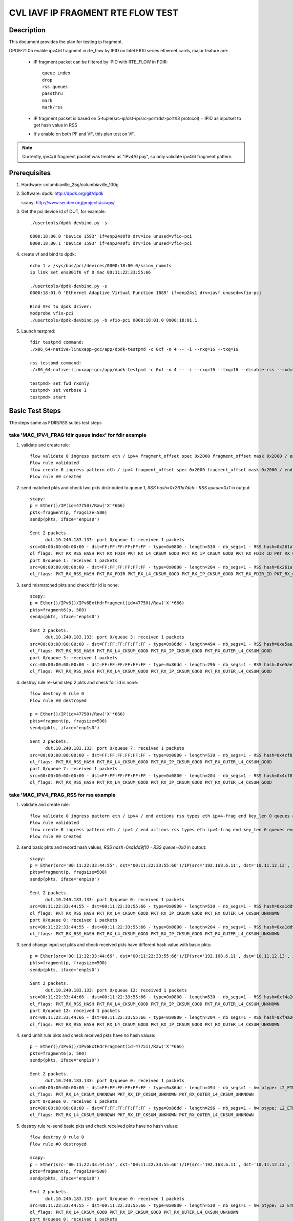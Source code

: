 .. Copyright (c) <2021>, Intel Corporation
   All rights reserved.

   Redistribution and use in source and binary forms, with or without
   modification, are permitted provided that the following conditions
   are met:

   - Redistributions of source code must retain the above copyright
     notice, this list of conditions and the following disclaimer.

   - Redistributions in binary form must reproduce the above copyright
     notice, this list of conditions and the following disclaimer in
     the documentation and/or other materials provided with the
     distribution.

   - Neither the name of Intel Corporation nor the names of its
     contributors may be used to endorse or promote products derived
     from this software without specific prior written permission.

   THIS SOFTWARE IS PROVIDED BY THE COPYRIGHT HOLDERS AND CONTRIBUTORS
   "AS IS" AND ANY EXPRESS OR IMPLIED WARRANTIES, INCLUDING, BUT NOT
   LIMITED TO, THE IMPLIED WARRANTIES OF MERCHANTABILITY AND FITNESS
   FOR A PARTICULAR PURPOSE ARE DISCLAIMED. IN NO EVENT SHALL THE
   COPYRIGHT OWNER OR CONTRIBUTORS BE LIABLE FOR ANY DIRECT, INDIRECT,
   INCIDENTAL, SPECIAL, EXEMPLARY, OR CONSEQUENTIAL DAMAGES
   (INCLUDING, BUT NOT LIMITED TO, PROCUREMENT OF SUBSTITUTE GOODS OR
   SERVICES; LOSS OF USE, DATA, OR PROFITS; OR BUSINESS INTERRUPTION)
   HOWEVER CAUSED AND ON ANY THEORY OF LIABILITY, WHETHER IN CONTRACT,
   STRICT LIABILITY, OR TORT (INCLUDING NEGLIGENCE OR OTHERWISE)
   ARISING IN ANY WAY OUT OF THE USE OF THIS SOFTWARE, EVEN IF ADVISED
   OF THE POSSIBILITY OF SUCH DAMAGE.

==================================
CVL IAVF IP FRAGMENT RTE FLOW TEST
==================================

Description
===========

This document provides the plan for testing ip fragment.

DPDK-21.05 enable ipv4/6 fragment in rte_flow by IPID on Intel E810 series ethernet cards, major feature are:

 - IP fragment packet can be filtered by IPID with RTE_FLOW in FDIR::

    queue index
    drop
    rss queues
    passthru
    mark
    mark/rss

 - IP fragment packet is based on 5-tuple(src-ip/dst-ip/src-port/dst-port/l3 protocol) + IPID as inputset to get hash
   value in RSS

 - It's enable on both PF and VF, this plan test on VF.

.. note::

   Currently, ipv4/6 fragment packet was treated as "IPv4/6 pay", so only validate ipv4/6 fragment pattern.

Prerequisites
=============

1. Hardware:
   columbiaville_25g/columbiaville_100g

2. Software:
   dpdk: http://dpdk.org/git/dpdk

   scapy: http://www.secdev.org/projects/scapy/

3. Get the pci device id of DUT, for example::

     ./usertools/dpdk-devbind.py -s

     0000:18:00.0 'Device 1593' if=enp24s0f0 drv=ice unused=vfio-pci
     0000:18:00.1 'Device 1593' if=enp24s0f1 drv=ice unused=vfio-pci

4. create vf and bind to dpdk::

     echo 1 > /sys/bus/pci/devices/0000:18:00.0/sriov_numvfs
     ip link set ens801f0 vf 0 mac 00:11:22:33:55:66

     ./usertools/dpdk-devbind.py -s
     0000:18:01.0 'Ethernet Adaptive Virtual Function 1889' if=enp24s1 drv=iavf unused=vfio-pci

     Bind VFs to dpdk driver:
     modprobe vfio-pci
     ./usertools/dpdk-devbind.py -b vfio-pci 0000:18:01.0 0000:18:01.1

5. Launch testpmd::

     fdir testpmd command:
     ./x86_64-native-linuxapp-gcc/app/dpdk-testpmd -c 0xf -n 4 -- -i --rxq=16 --txq=16

     rss testpmd command:
     ./x86_64-native-linuxapp-gcc/app/dpdk-testpmd -c 0xf -n 4 -- -i --rxq=16 --txq=16 --disable-rss --rxd=384 --txd=384

     testpmd> set fwd rxonly
     testpmd> set verbose 1
     testpmd> start


Basic Test Steps
================

The steps same as FDIR/RSS suites test steps

take 'MAC_IPV4_FRAG fdir queue index' for fdir example
------------------------------------------------------
1. validate and create rule::

      flow validate 0 ingress pattern eth / ipv4 fragment_offset spec 0x2000 fragment_offset mask 0x2000 / end actions queue index 1 / mark / end
      Flow rule validated
      flow create 0 ingress pattern eth / ipv4 fragment_offset spec 0x2000 fragment_offset mask 0x2000 / end actions queue index 1 / mark / end
      Flow rule #0 created

2. send matched pkts and check two pkts distributed to queue 1, `RSS hash=0x261a7deb - RSS queue=0x1` in output::

      scapy:
      p = Ether()/IP(id=47750)/Raw('X'*666)
      pkts=fragment(p, fragsize=500)
      sendp(pkts, iface="enp1s0")

      Sent 2 packets.
            dut.10.240.183.133: port 0/queue 1: received 1 packets
      src=00:00:00:00:00:00 - dst=FF:FF:FF:FF:FF:FF - type=0x0800 - length=530 - nb_segs=1 - RSS hash=0x261a7deb - RSS queue=0x1 - FDIR matched ID=0x0 - hw ptype: L2_ETHER L3_IPV4_EXT_UNKNOWN L4_FRAG  - sw ptype: L2_ETHER L3_IPV4 L4_FRAG  - l2_len=14 - l3_len=20 - l4_len=0 - Receive queue=0x1
      ol_flags: PKT_RX_RSS_HASH PKT_RX_FDIR PKT_RX_L4_CKSUM_GOOD PKT_RX_IP_CKSUM_GOOD PKT_RX_FDIR_ID PKT_RX_OUTER_L4_CKSUM_GOOD
      port 0/queue 1: received 1 packets
      src=00:00:00:00:00:00 - dst=FF:FF:FF:FF:FF:FF - type=0x0800 - length=204 - nb_segs=1 - RSS hash=0x261a7deb - RSS queue=0x1 - FDIR matched ID=0x0 - hw ptype: L2_ETHER L3_IPV4_EXT_UNKNOWN L4_FRAG  - sw ptype: L2_ETHER L3_IPV4 L4_FRAG  - l2_len=14 - l3_len=20 - l4_len=0 - Receive queue=0x1
      ol_flags: PKT_RX_RSS_HASH PKT_RX_FDIR PKT_RX_L4_CKSUM_GOOD PKT_RX_IP_CKSUM_GOOD PKT_RX_FDIR_ID PKT_RX_OUTER_L4_CKSUM_GOOD

3. send mismatched pkts and check fdir id is none::

      scapy:
      p = Ether()/IPv6()/IPv6ExtHdrFragment(id=47750)/Raw('X'*666)
      pkts=fragment6(p, 500)
      sendp(pkts, iface="enp1s0")

      Sent 2 packets.
            dut.10.240.183.133: port 0/queue 3: received 1 packets
      src=00:00:00:00:00:00 - dst=FF:FF:FF:FF:FF:FF - type=0x86dd - length=494 - nb_segs=1 - RSS hash=0xe5ae2d03 - RSS queue=0x3 - hw ptype: L2_ETHER L3_IPV6_EXT_UNKNOWN L4_FRAG  - sw ptype: L2_ETHER L3_IPV6_EXT L4_FRAG  - l2_len=14 - l3_len=48 - l4_len=0 - Receive queue=0x3
      ol_flags: PKT_RX_RSS_HASH PKT_RX_L4_CKSUM_GOOD PKT_RX_IP_CKSUM_GOOD PKT_RX_OUTER_L4_CKSUM_GOOD
      port 0/queue 3: received 1 packets
      src=00:00:00:00:00:00 - dst=FF:FF:FF:FF:FF:FF - type=0x86dd - length=296 - nb_segs=1 - RSS hash=0xe5ae2d03 - RSS queue=0x3 - hw ptype: L2_ETHER L3_IPV6_EXT_UNKNOWN L4_FRAG  - sw ptype: L2_ETHER L3_IPV6_EXT L4_FRAG  - l2_len=14 - l3_len=48 - l4_len=0 - Receive queue=0x3
      ol_flags: PKT_RX_RSS_HASH PKT_RX_L4_CKSUM_GOOD PKT_RX_IP_CKSUM_GOOD PKT_RX_OUTER_L4_CKSUM_GOOD

4. destroy rule re-send step 2 pkts and check fdir id is none::

      flow destroy 0 rule 0
      Flow rule #0 destroyed

      p = Ether()/IP(id=47750)/Raw('X'*666)
      pkts=fragment(p, fragsize=500)
      sendp(pkts, iface="enp1s0")

      Sent 2 packets.
            dut.10.240.183.133: port 0/queue 7: received 1 packets
      src=00:00:00:00:00:00 - dst=FF:FF:FF:FF:FF:FF - type=0x0800 - length=530 - nb_segs=1 - RSS hash=0x4cf81c87 - RSS queue=0x7 - hw ptype: L2_ETHER L3_IPV4_EXT_UNKNOWN L4_FRAG  - sw ptype: L2_ETHER L3_IPV4 L4_FRAG  - l2_len=14 - l3_len=20 - l4_len=0 - Receive queue=0x7
      ol_flags: PKT_RX_RSS_HASH PKT_RX_L4_CKSUM_GOOD PKT_RX_IP_CKSUM_GOOD PKT_RX_OUTER_L4_CKSUM_GOOD
      port 0/queue 7: received 1 packets
      src=00:00:00:00:00:00 - dst=FF:FF:FF:FF:FF:FF - type=0x0800 - length=204 - nb_segs=1 - RSS hash=0x4cf81c87 - RSS queue=0x7 - hw ptype: L2_ETHER L3_IPV4_EXT_UNKNOWN L4_FRAG  - sw ptype: L2_ETHER L3_IPV4 L4_FRAG  - l2_len=14 - l3_len=20 - l4_len=0 - Receive queue=0x7
      ol_flags: PKT_RX_RSS_HASH PKT_RX_L4_CKSUM_GOOD PKT_RX_IP_CKSUM_GOOD PKT_RX_OUTER_L4_CKSUM_GOOD



take 'MAC_IPV4_FRAG_RSS for rss example
---------------------------------------
1. validate and create rule::

      flow validate 0 ingress pattern eth / ipv4 / end actions rss types eth ipv4-frag end key_len 0 queues end / end
      Flow rule validated
      flow create 0 ingress pattern eth / ipv4 / end actions rss types eth ipv4-frag end key_len 0 queues end / end
      Flow rule #0 created

2. send basic pkts and record hash values, `RSS hash=0xa1dd9f10 - RSS queue=0x0` in output::

      scapy:
      p = Ether(src='00:11:22:33:44:55', dst='00:11:22:33:55:66')/IP(src='192.168.6.11', dst='10.11.12.13', id=47750)/Raw('X'*666)
      pkts=fragment(p, fragsize=500)
      sendp(pkts, iface="enp1s0")

      Sent 2 packets.
            dut.10.240.183.133: port 0/queue 0: received 1 packets
      src=00:11:22:33:44:55 - dst=00:11:22:33:55:66 - type=0x0800 - length=530 - nb_segs=1 - RSS hash=0xa1dd9f10 - RSS queue=0x0 - hw ptype: L2_ETHER L3_IPV4_EXT_UNKNOWN L4_FRAG  - sw ptype: L2_ETHER L3_IPV4 L4_FRAG  - l2_len=14 - l3_len=20 - l4_len=0 - Receive queue=0x0
      ol_flags: PKT_RX_RSS_HASH PKT_RX_L4_CKSUM_GOOD PKT_RX_IP_CKSUM_GOOD PKT_RX_OUTER_L4_CKSUM_UNKNOWN
      port 0/queue 0: received 1 packets
      src=00:11:22:33:44:55 - dst=00:11:22:33:55:66 - type=0x0800 - length=204 - nb_segs=1 - RSS hash=0xa1dd9f10 - RSS queue=0x0 - hw ptype: L2_ETHER L3_IPV4_EXT_UNKNOWN L4_FRAG  - sw ptype: L2_ETHER L3_IPV4 L4_FRAG  - l2_len=14 - l3_len=20 - l4_len=0 - Receive queue=0x0
      ol_flags: PKT_RX_RSS_HASH PKT_RX_L4_CKSUM_GOOD PKT_RX_IP_CKSUM_GOOD PKT_RX_OUTER_L4_CKSUM_UNKNOWN

3. send change input set pkts and check received pkts have different hash value with basic pkts::

      p = Ether(src='00:11:22:33:44:66', dst='00:11:22:33:55:66')/IP(src='192.168.6.11', dst='10.11.12.13', id=47750)/Raw('X'*666)
      pkts=fragment(p, fragsize=500)
      sendp(pkts, iface="enp1s0")

      Sent 2 packets.
            dut.10.240.183.133: port 0/queue 12: received 1 packets
      src=00:11:22:33:44:66 - dst=00:11:22:33:55:66 - type=0x0800 - length=530 - nb_segs=1 - RSS hash=0xf4a26fbc - RSS queue=0xc - hw ptype: L2_ETHER L3_IPV4_EXT_UNKNOWN L4_FRAG  - sw ptype: L2_ETHER L3_IPV4 L4_FRAG  - l2_len=14 - l3_len=20 - l4_len=0 - Receive queue=0xc
      ol_flags: PKT_RX_RSS_HASH PKT_RX_L4_CKSUM_GOOD PKT_RX_IP_CKSUM_GOOD PKT_RX_OUTER_L4_CKSUM_UNKNOWN
      port 0/queue 12: received 1 packets
      src=00:11:22:33:44:66 - dst=00:11:22:33:55:66 - type=0x0800 - length=204 - nb_segs=1 - RSS hash=0xf4a26fbc - RSS queue=0xc - hw ptype: L2_ETHER L3_IPV4_EXT_UNKNOWN L4_FRAG  - sw ptype: L2_ETHER L3_IPV4 L4_FRAG  - l2_len=14 - l3_len=20 - l4_len=0 - Receive queue=0xc
      ol_flags: PKT_RX_RSS_HASH PKT_RX_L4_CKSUM_GOOD PKT_RX_IP_CKSUM_GOOD PKT_RX_OUTER_L4_CKSUM_UNKNOWN

4. send unhit rule pkts and check received pkts have no hash valuse::

      p = Ether()/IPv6()/IPv6ExtHdrFragment(id=47751)/Raw('X'*666)
      pkts=fragment6(p, 500)
      sendp(pkts, iface="enp1s0")

      Sent 2 packets.
            dut.10.240.183.133: port 0/queue 0: received 1 packets
      src=00:00:00:00:00:00 - dst=FF:FF:FF:FF:FF:FF - type=0x86dd - length=494 - nb_segs=1 - hw ptype: L2_ETHER L3_IPV6_EXT_UNKNOWN L4_FRAG  - sw ptype: L2_ETHER L3_IPV6_EXT L4_FRAG  - l2_len=14 - l3_len=48 - l4_len=0 - Receive queue=0x0
      ol_flags: PKT_RX_L4_CKSUM_UNKNOWN PKT_RX_IP_CKSUM_UNKNOWN PKT_RX_OUTER_L4_CKSUM_UNKNOWN
      port 0/queue 0: received 1 packets
      src=00:00:00:00:00:00 - dst=FF:FF:FF:FF:FF:FF - type=0x86dd - length=296 - nb_segs=1 - hw ptype: L2_ETHER L3_IPV6_EXT_UNKNOWN L4_FRAG  - sw ptype: L2_ETHER L3_IPV6_EXT L4_FRAG  - l2_len=14 - l3_len=48 - l4_len=0 - Receive queue=0x0
      ol_flags: PKT_RX_L4_CKSUM_UNKNOWN PKT_RX_IP_CKSUM_UNKNOWN PKT_RX_OUTER_L4_CKSUM_UNKNOWN

5. destroy rule re-send basic pkts and check received pkts have no hash valuse::

      flow destroy 0 rule 0
      Flow rule #0 destroyed

      scapy:
      p = Ether(src='00:11:22:33:44:55', dst='00:11:22:33:55:66')/IP(src='192.168.6.11', dst='10.11.12.13', id=47750)/Raw('X'*666)
      pkts=fragment(p, fragsize=500)
      sendp(pkts, iface="enp1s0")

      Sent 2 packets.
            dut.10.240.183.133: port 0/queue 0: received 1 packets
      src=00:11:22:33:44:55 - dst=00:11:22:33:55:66 - type=0x0800 - length=530 - nb_segs=1 - hw ptype: L2_ETHER L3_IPV4_EXT_UNKNOWN L4_FRAG  - sw ptype: L2_ETHER L3_IPV4 L4_FRAG  - l2_len=14 - l3_len=20 - l4_len=0 - Receive queue=0x0
      ol_flags: PKT_RX_L4_CKSUM_GOOD PKT_RX_IP_CKSUM_GOOD PKT_RX_OUTER_L4_CKSUM_UNKNOWN
      port 0/queue 0: received 1 packets
      src=00:11:22:33:44:55 - dst=00:11:22:33:55:66 - type=0x0800 - length=204 - nb_segs=1 - hw ptype: L2_ETHER L3_IPV4_EXT_UNKNOWN L4_FRAG  - sw ptype: L2_ETHER L3_IPV4 L4_FRAG  - l2_len=14 - l3_len=20 - l4_len=0 - Receive queue=0x0
      ol_flags: PKT_RX_L4_CKSUM_GOOD PKT_RX_IP_CKSUM_GOOD PKT_RX_OUTER_L4_CKSUM_UNKNOWN



Test case: MAC_IPV4_FRAG pattern fdir fragment
==============================================

Subcase 1: MAC_IPV4_FRAG fdir queue index
-----------------------------------------

1. rules::

     flow create 0 ingress pattern eth / ipv4 fragment_offset spec 0x2000 fragment_offset mask 0x2000 / end actions queue index 1 / mark / end

2. matched packets::

     p=Ether()/IP(id=47750)/Raw('X'*666); pkts=fragment(p, 500)

3. unmatched packets::

     p=Ether()/IPv6()/IPv6ExtHdrFragment(id=47750)/Raw('X'*666); pkt=fragment6(p, 500)

Subcase 2: MAC_IPV4_FRAG fdir rss queues
-----------------------------------------

1. rules::

     flow create 0 ingress pattern eth / ipv4 fragment_offset spec 0x2000 fragment_offset mask 0x2000 / end actions rss queues 2 3 end / mark / end

2. matched packets::

     p=Ether()/IP(id=47750)/Raw('X'*666); pkts=fragment(p, 500)

3. unmatched packets::

     p=Ether()/IPv6()/IPv6ExtHdrFragment(id=47750)/Raw('X'*666); pkt=fragment6(p, 500)

Subcase 3: MAC_IPV4_FRAG fdir passthru
--------------------------------------

1. rules::

     flow create 0 ingress pattern eth / ipv4 fragment_offset spec 0x2000 fragment_offset mask 0x2000 / end actions passthru / mark / end

2. matched packets::

     p=Ether()/IP(id=47750)/Raw('X'*666); pkts=fragment(p, 500)

3. unmatched packets::

     p=Ether()/IPv6()/IPv6ExtHdrFragment(id=47750)/Raw('X'*666); pkt=fragment6(p, 500)

Subcase 4: MAC_IPV4_FRAG fdir drop
----------------------------------

1. rules::

     flow create 0 ingress pattern eth / ipv4 fragment_offset spec 0x2000 fragment_offset mask 0x2000 / end actions drop / end

2. matched packets::

     p=Ether()/IP(id=47750)/Raw('X'*666); pkts=fragment(p, 500)

3. unmatched packets::

     p=Ether()/IPv6()/IPv6ExtHdrFragment(id=47750)/Raw('X'*666); pkt=fragment6(p, 500)

Subcase 5: MAC_IPV4_FRAG fdir mark+rss
--------------------------------------

1. rules::

     flow create 0 ingress pattern eth / ipv4 fragment_offset spec 0x2000 fragment_offset mask 0x2000 / end actions mark / rss / end

2. matched packets::

     p=Ether()/IP(id=47750)/Raw('X'*666); pkts=fragment(p, 500)

3. unmatched packets::

     p=Ether()/IPv6()/IPv6ExtHdrFragment(id=47750)/Raw('X'*666); pkt=fragment6(p, 500)

Subcase 6: MAC_IPV4_FRAG fdir mark
----------------------------------

1. rules::

     flow create 0 ingress pattern eth / ipv4 fragment_offset spec 0x2000 fragment_offset mask 0x2000 / end actions mark id 1 / end

2. matched packets::

     p=Ether()/IP(id=47750)/Raw('X'*666); pkts=fragment(p, 500)

3. unmatched packets::

     p=Ether()/IPv6()/IPv6ExtHdrFragment(id=47750)/Raw('X'*666); pkt=fragment6(p, 500)

Test case: MAC_IPV6_FRAG pattern fdir fragment
==============================================

Subcase 1: MAC_IPV6_FRAG fdir queue index
-----------------------------------------

1. rules::

     flow create 0 ingress pattern eth / ipv6 / ipv6_frag_ext frag_data spec 0x0001 frag_data mask 0x0001 / end actions queue index 1 / mark / end

2. matched packets::

     p=Ether()/IPv6()/IPv6ExtHdrFragment(id=47750)/Raw('X'*666); pkt=fragment6(p, 500)

3. unmatched packets::

     p=Ether()/IP(id=47750)/Raw('X'*666); pkts=fragment(p, 500)

Subcase 2: MAC_IPV6_FRAG fdir rss queues
----------------------------------------

1. rules::

     flow create 0 ingress pattern eth / ipv6 / ipv6_frag_ext frag_data spec 0x0001 frag_data mask 0x0001 / end actions rss queues 2 3 end / mark / end

2. matched packets::

     p=Ether()/IPv6()/IPv6ExtHdrFragment(id=47750)/Raw('X'*666); pkt=fragment6(p, 500)

3. unmatched packets::

     p=Ether()/IP(id=47750)/Raw('X'*666); pkts=fragment(p, 500)

Subcase 3: MAC_IPV6_FRAG fdir passthru
--------------------------------------

1. rules::

     flow create 0 ingress pattern eth / ipv6 / ipv6_frag_ext frag_data spec 0x0001 frag_data mask 0x0001 / end actions passthru / mark / end

2. matched packets::

     p=Ether()/IPv6()/IPv6ExtHdrFragment(id=47750)/Raw('X'*666); pkt=fragment6(p, 500)

3. unmatched packets::

     p=Ether()/IP(id=47750)/Raw('X'*666); pkts=fragment(p, 500)

Subcase 4: MAC_IPV6_FRAG fdir drop
----------------------------------

1. rules::

     flow create 0 ingress pattern eth / ipv6 / ipv6_frag_ext frag_data spec 0x0001 frag_data mask 0x0001 / end actions drop / end

2. matched packets::

     p=Ether()/IPv6()/IPv6ExtHdrFragment(id=47750)/Raw('X'*666); pkt=fragment6(p, 500)

3. unmatched packets::

     p=Ether()/IP(id=47750)/Raw('X'*666); pkts=fragment(p, 500)

Subcase 5: MAC_IPV6_FRAG fdir mark+rss
--------------------------------------

1. rules::

     flow create 0 ingress pattern eth / ipv6 / ipv6_frag_ext frag_data spec 0x0001 frag_data mask 0x0001 / end actions mark / rss / end

2. matched packets::

     p=Ether()/IPv6()/IPv6ExtHdrFragment(id=47750)/Raw('X'*666); pkt=fragment6(p, 500)

3. unmatched packets::

     p=Ether()/IP(id=47750)/Raw('X'*666); pkts=fragment(p, 500)

Subcase 6: MAC_IPV6_FRAG fdir mark
----------------------------------

1. rules::

     flow create 0 ingress pattern eth / ipv6 / ipv6_frag_ext frag_data spec 0x0001 frag_data mask 0x0001 / end actions mark id 1 / end

2. matched packets::

     p=Ether()/IPv6()/IPv6ExtHdrFragment(id=47750)/Raw('X'*666); pkt=fragment6(p, 500)

3. unmatched packets::

     p=Ether()/IP(id=47750)/Raw('X'*666); pkts=fragment(p, 500)

Test case: MAC_IPV4_FRAG_fdir_with_l2
=====================================
.. note::

   VF not support take l2 as inputset

Test case: MAC_IPV6_FRAG_fdir_with_l2
=====================================
.. note::

   VF not support take l2 as inputset

Test case: MAC_IPV4_FRAG_fdir_with_l3
=====================================

1. The test step is the same as MAC_IPV4_FRAG pattern fdir fragment

2. rule and pkt need contain IP(src='XX') addr

take 'mac_ipv4_frag_l3src_fdir_queue_index' example::

   1.rules:

   flow create 0 ingress pattern eth / ipv4 src is 192.168.1.1 fragment_offset spec 0x2000 fragment_offset mask 0x2000 / end actions queue index 1 / mark / end

   2.matched packets:

   p=Ether()/IP(id=47750, src='192.168.1.1')/Raw('X'*666); pkts=fragment(p, fragsize=500)

   3.unmatched packets:

   p=Ether()/IPv6()/IPv6ExtHdrFragment(id=47750)/Raw('X'*666); pkts=fragment6(p, 500)

subcase 1: MAC_IPV4_FRAG_fdir_with_l3dst
----------------------------------------

subcase 2: MAC_IPV4_FRAG_fdir_with_l3src
----------------------------------------

Test case: MAC_IPV6_FRAG_fdir_with_l3
=====================================

1. The test step is the same as MAC_IPV6_FRAG pattern fdir fragment

2. rule and pkt need contain IPv6(src='XX') addr

take 'mac_ipv6_frag_l3src_fdir_queue_index' example::

   1.rules:

   flow create 0 ingress pattern eth / ipv6 src is 2001::1 / ipv6_frag_ext frag_data spec 0x0001 frag_data mask 0x0001 / end actions queue index 1 / mark / end

   2.matched packets:

   p=Ether()/IPv6(src='2001::1')/IPv6ExtHdrFragment(id=47750)/Raw('X'*666); pkts=fragment6(p, 500)

   3.unmatched packets:

   p=Ether()/IP(id=47750, src='192.168.1.1')/Raw('X'*666); pkts=fragment(p, fragsize=500)

subcase 1: MAC_IPV6_FRAG_fdir_with_l3dst
----------------------------------------

subcase 2: MAC_IPV6_FRAG_fdir_with_l3src
----------------------------------------

Test case: MAC_IPV4_FRAG RSS
============================

1. rule::

     flow create 0 ingress pattern eth / ipv4 / end actions rss types ipv4-frag end key_len 0 queues end / end

2. basic packet::

     p=Ether(src='00:11:22:33:44:55', dst='66:77:88:99:AA:BB')/IP(src='192.168.6.11', dst='10.11.12.13', id=47750)/Raw('X'*666); pkts=fragment(p, 500)

3. hit pattern packet with changed input set in the rule::

     p=Ether(src='00:11:22:33:44:66', dst='66:77:88:99:AA:BB')/IP(src='192.168.6.11', dst='10.11.12.13', id=47750)/Raw('X'*666); pkts=fragment6(p, 500)
     p=Ether(src='00:11:22:33:44:55', dst='66:77:88:99:AA:CC')/IP(src='192.168.6.11', dst='10.11.12.13', id=47750)/Raw('X'*666); pkts=fragment6(p, 500)
     p=Ether(src='00:11:22:33:44:55', dst='66:77:88:99:AA:BB')/IP(src='192.168.6.12', dst='10.11.12.13', id=47750)/Raw('X'*666); pkts=fragment6(p, 500)
     p=Ether(src='00:11:22:33:44:55', dst='66:77:88:99:AA:BB')/IP(src='192.168.6.11', dst='10.11.12.14', id=47750)/Raw('X'*666); pkts=fragment6(p, 500)
     p=Ether(src='00:11:22:33:44:55', dst='66:77:88:99:AA:BB')/IP(src='192.168.6.11', dst='10.11.12.13', id=47751)/Raw('X'*666); pkts=fragment6(p, 500)

4. not hit pattern packets with input set in the rule::

     p=Ether()/IPv6()/IPv6ExtHdrFragment(id=47751)/Raw('X'*666); pkt=fragment6(p, 500)

Test case: MAC_IPV6_FRAG RSS
============================

1. rules::

     flow create 0 ingress pattern eth / ipv6 / ipv6_frag_ext / end actions rss types ipv6-frag end key_len 0 queues end / end

2. basic packet::

     p=Ether(src='00:11:22:33:44:55', dst='66:77:88:99:AA:BB')/IPv6(src='CDCD:910A:2222:5498:8475:1111:3900:1537', dst='CDCD:910A:2222:5498:8475:1111:3900:2020')/IPv6ExtHdrFragment(id=47750)/Raw('X'*666); pkt=fragment6(p, 500)

3. hit pattern packet with changed input set in the rule::

     p=Ether(src='00:11:22:33:44:66', dst='66:77:88:99:AA:BB')/IPv6(src='CDCD:910A:2222:5498:8475:1111:3900:1537', dst='CDCD:910A:2222:5498:8475:1111:3900:2020')/IPv6ExtHdrFragment(id=47750)/Raw('X'*666); pkt=fragment6(p, 500)
     p=Ether(src='00:11:22:33:44:55', dst='66:77:88:99:AA:CC')/IPv6(src='CDCD:910A:2222:5498:8475:1111:3900:1537', dst='CDCD:910A:2222:5498:8475:1111:3900:2020')/IPv6ExtHdrFragment(id=47750)/Raw('X'*666); pkt=fragment6(p, 500)
     p=Ether(src='00:11:22:33:44:55', dst='66:77:88:99:AA:BB')/IPv6(src='CDCD:910A:2222:5498:8475:1111:3900:1538', dst='CDCD:910A:2222:5498:8475:1111:3900:2020')/IPv6ExtHdrFragment(id=47750)/Raw('X'*666); pkt=fragment6(p, 500)
     p=Ether(src='00:11:22:33:44:55', dst='66:77:88:99:AA:BB')/IPv6(src='CDCD:910A:2222:5498:8475:1111:3900:1537', dst='CDCD:910A:2222:5498:8475:1111:3900:2021')/IPv6ExtHdrFragment(id=47750)/Raw('X'*666); pkt=fragment6(p, 500)
     p=Ether(src='00:11:22:33:44:55', dst='66:77:88:99:AA:BB')/IPv6(src='CDCD:910A:2222:5498:8475:1111:3900:1537', dst='CDCD:910A:2222:5498:8475:1111:3900:2020')/IPv6ExtHdrFragment(id=47751)/Raw('X'*666); pkt=fragment6(p, 500)

4. not hit pattern packets with input set in the rule::

     p=Ether()/IP(id=47750)/Raw('X'*666); pkts=fragment6(p, 500)


Test case: VF exclusive validation
==================================

Subcase 1: exclusive validation fdir rule
-----------------------------------------
1. create fdir filter rules::

     flow create 0 ingress pattern eth / ipv4 src is 192.168.0.20 / end actions queue index 1 / end
     flow create 0 ingress pattern eth / ipv4 fragment_offset spec 0x2000 fragment_offset mask 0x2000 / end actions queue index 1 / end actions queue index 2 / end

2. hit pattern/defined input set id, the pkt received for queue 2::

     p=Ether()/IP(src="192.168.0.20", id=47750)/Raw('X'*666)

Subcase 2: exclusive validation fdir rule
-----------------------------------------
1. create fdir filter rules::

     flow create 0 ingress pattern eth / ipv4 fragment_offset spec 0x2000 fragment_offset mask 0x2000 / end actions queue index 1 / end actions queue index 2 / end
     flow create 0 ingress pattern eth / ipv4 src is 192.168.0.20 / end actions queue index 1 / end

2. hit pattern/defined input set id, the pkt received for queue 2::

     p=Ether()/IP(src="192.168.0.20", id=47750)/Raw('X'*666)

Subcase 3: exclusive validation rss rule
----------------------------------------
1. create rss rules::

     flow create 0 ingress pattern eth / ipv4 / end actions rss types ipv4 end key_len 0 queues end / end
     flow create 0 ingress pattern eth / ipv4 / end actions rss types ipv4-frag end key_len 0 queues end / end

2. hit pattern/defined input set id, the pkt received for rss same queue::

     p=Ether()/IP(id=47750)/Raw('X'*666); pkts=fragment6(p, 500)
     p=Ether()/IP(id=47751)/Raw('X'*666); pkts=fragment6(p, 500)

Subcase 4: exclusive validation rss rule
----------------------------------------
1. create rss rules::

     flow create 0 ingress pattern eth / ipv4 / end actions rss types ipv4-frag end key_len 0 queues end / end
     flow create 0 ingress pattern eth / ipv4 / end actions rss types ipv4 end key_len 0 queues end / end

2. hit pattern/defined input set id, the pkt received for rss same queue::

     p=Ether()/IP(id=47750)/Raw('X'*666); pkts=fragment6(p, 500)
     p=Ether()/IP(id=47751)/Raw('X'*666); pkts=fragment6(p, 500)

Test case: negative validation
==============================
Note: there may be error message change.

1. Invalid action::

     flow create 0 ingress pattern eth / ipv6 packet_id spec 0 packet_id last 0xffff packet_id mask 0xffff fragment_offset spec 0x2000 fragment_offset last 0x1fff fragment_offset mask 0xffff / end actions queue index 2 / end
     flow create 0 ingress pattern eth / ipv6 packet_id spec 0 packet_id last 0xffff packet_id mask 0xffff fragment_offset spec 0x2000 fragment_offset last 0x1fff fragment_offset mask 0xffff / end actions queue index 300 / end
     flow create 0 ingress pattern eth / ipv6 packet_id spec 0 packet_id last 0xffff packet_id mask 0xffff fragment_offset spec 0x2 fragment_offset last 0x1fff fragment_offset mask 0xffff / end actions queue index 2 / end
     flow create 0 ingress pattern eth / ipv6 packet_id spec 0 packet_id last 0xffff packet_id mask 0xffff fragment_offset spec 0x2000 fragment_offset last 0x1 fragment_offset mask 0xffff / end actions queue index 2 / end
     flow create 0 ingress pattern eth / ipv6 packet_id spec 0 packet_id last 0xffff packet_id mask 0xffff fragment_offset spec 0x2000 fragment_offset last 0x1fff fragment_offset mask 0xf / end actions queue index 2 / end
     flow create 0 ingress pattern eth / ipv4 packet_id is 47750 fragment_offset last 0x1fff fragment_offset mask 0xffff / end actions queue index 2 / end
     flow create 0 ingress pattern eth / ipv4 packet_id is 47750 fragment_offset spec 0x2000 fragment_offset / end actions queue index 2 / end
     flow create 0 ingress pattern eth / ipv4 packet_id is 47750 fragment_offset spec 0x2000 fragment_offset last 0x1fff / end actions queue index 2 / end
     flow create 0 ingress pattern eth / ipv4 packet_id is 47750 / end actions queue index 300 / end
     flow create 0 ingress pattern eth / ipv4 packet_id last 0xffff packet_id mask 0xffff / end actions queue index 1 / end
     flow create 0 ingress pattern eth / ipv4 packet_id spec 0 packet_id mask 0xffff / end actions queue index 1 / end
     flow create 0 ingress pattern eth / ipv4 packet_id spec 0 packet_id last 0xffff / end actions queue index 1 / end
     flow create 0 ingress pattern eth / ipv4 / ipv6_frag_ext packet_id is 47750 frag_data spec 0x0001 frag_data last 0xfff8 frag_data mask 0xffff / end actions queue index 1 / end
     flow create 0 ingress pattern eth / ipv6 / ipv6_frag_ext packet_id is 47750 frag_data spec 0xfff8 frag_data last 0x0001 frag_data mask 0xffff / end actions queue index 1 / end
     flow create 0 ingress pattern eth / ipv6 / frag_data spec 0x0001 frag_data last 0xfff8 frag_data mask 0xffff / end actions queue index 1 / end
     flow create 0 ingress pattern eth / ipv6 / ipv6_frag_ext packet_id is 47750 frag_data last 0xfff8 frag_data mask 0xffff / end actions queue index 1 / end
     flow create 0 ingress pattern eth / ipv6 / ipv6_frag_ext packet_id is 47750 frag_data spec 0x0001 frag_data mask 0xffff / end actions queue index 1 / end
     flow create 0 ingress pattern eth / ipv6 / ipv6_frag_ext packet_id is 47750 frag_data spec 0x0001 frag_data last 0xfff8 / end actions queue index 1 / end
     flow create 0 ingress pattern eth / ipv6 / ipv6_frag_ext packet_id is 47750 frag_data spec 0x0001 frag_data last 0xfff8 frag_data mask 0xffff / end actions queue index 300 / end
     flow create 0 ingress pattern eth / ipv4 / ipv6_frag_ext packet_id spec 0 packet_id last 0xffff packet_id mask 0xffff frag_data spec 0x0001 frag_data last 0xfff8 frag_data mask 0xffff / end actions queue index 1 / end
     flow create 0 ingress pattern eth / ipv6 / ipv6_frag_ext packet_id spec 0xffff packet_id last 0x0 packet_id mask 0xffff frag_data spec 0x0001 frag_data last 0xfff8 frag_data mask 0xffff / end actions queue index 1 / end
     flow create 0 ingress pattern eth / ipv6 / ipv6_frag_ext packet_id spec 0 packet_id last 0xffff packet_id mask 0xffff frag_data spec 0xfff8 frag_data last 0x0001 frag_data mask 0xffff / end actions queue index 1 / end
     flow create 0 ingress pattern eth / ipv6 / packet_id last 0xffff packet_id mask 0xffff frag_data spec 0x0001 frag_data last 0xfff8 frag_data mask 0xffff / end actions queue index 1 / end
     flow create 0 ingress pattern eth / ipv6 / ipv6_frag_ext packet_id spec 0 packet_id mask 0xffff frag_data spec 0x0001 frag_data last 0xfff8 frag_data mask 0xffff / end actions queue index 1 / end
     flow create 0 ingress pattern eth / ipv6 / ipv6_frag_ext packet_id spec 0 packet_id last 0xffff frag_data spec 0x0001 frag_data last 0xfff8 frag_data mask 0xffff / end actions queue index 1 / end
     flow create 0 ingress pattern eth / ipv6 / ipv6_frag_ext packet_id spec 0 packet_id last 0xffff packet_id mask 0xffff frag_data last 0xfff8 frag_data mask 0xffff / end actions queue index 1 / end
     flow create 0 ingress pattern eth / ipv6 / ipv6_frag_ext packet_id spec 0 packet_id last 0xffff packet_id mask 0xffff frag_data spec 0x0001 frag_data last 0xfff8 / end actions queue index 1 / end
     flow create 0 ingress pattern eth / ipv6 / ipv6_frag_ext packet_id spec 0 packet_id last 0xffff packet_id mask 0xffff frag_data spec 0x0001 frag_data mask 0xffff / end actions queue index 1 / end
     flow create 0 ingress pattern eth / ipv4 / ipv6_frag_ext packet_id is 47750 / end actions queue index 1 / end
     flow create 0 ingress pattern eth / ipv6 / ipv6_frag_ext packet_id is 0x10000 / end actions queue index 1 / end
     flow create 0 ingress pattern eth / ipv6 / end actions rss types ipv4-frag end key_len 0 queues end / end
     flow create 0 ingress pattern eth / ipv4 / ipv6_frag_ext / end actions rss types ipv6-frag end key_len 0 queues end / end
     flow create 0 ingress pattern eth / ipv6 / ipv6_frag_ext / end actions rss types ipv4-frag end key_len 0 queues end / end

